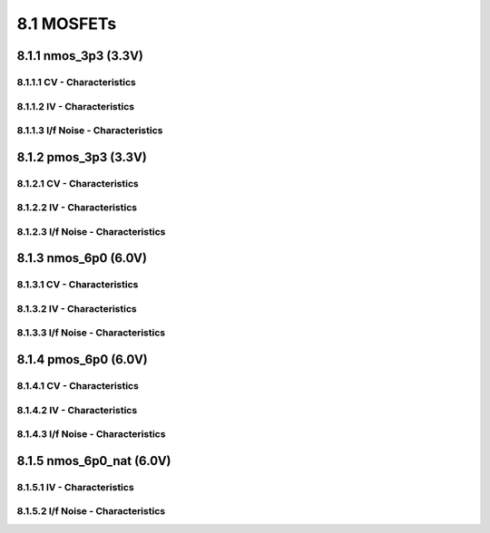 8.1 MOSFETs
===========

8.1.1 nmos_3p3 (3.3V)
.....................

8.1.1.1 CV - Characteristics
""""""""""""""""""""""""""""

.. image:: images/2_Correlation01.png
   :width: 600
   :align: center
   :alt: CV - Characteristics

.. image:: images/2_Correlation02.png
   :width: 600
   :align: center
   :alt: CV - Characteristics

8.1.1.2 IV - Characteristics
""""""""""""""""""""""""""""

.. image:: images/2_Correlation03.png
   :width: 600
   :align: center
   :alt: IV - Characteristics

.. image:: images/2_Correlation04.png
   :width: 600
   :align: center
   :alt: IV - Characteristics

.. image:: images/2_Correlation05.png
   :width: 600
   :align: center
   :alt: IV - Characteristics

.. image:: images/2_Correlation06.png
   :width: 600
   :align: center
   :alt: IV - Characteristics

.. image:: images/2_Correlation07.png
   :width: 600
   :align: center
   :alt: IV - Characteristics

.. image:: images/2_Correlation08.png
   :width: 600
   :align: center
   :alt: IV - Characteristics

.. image:: images/2_Correlation09.png
   :width: 600
   :align: center
   :alt: IV - Characteristics

.. image:: images/2_Correlation10.png
   :width: 600
   :align: center
   :alt: IV - Characteristics

.. image:: images/2_Correlation11.png
   :width: 600
   :align: center
   :alt: IV - Characteristics

.. image:: images/2_Correlation12.png
   :width: 600
   :align: center
   :alt: IV - Characteristics

.. image:: images/2_Correlation13.png
   :width: 600
   :align: center
   :alt: IV - Characteristics

.. image:: images/2_Correlation14.png
   :width: 600
   :align: center
   :alt: IV - Characteristics

8.1.1.3 I/f Noise - Characteristics
"""""""""""""""""""""""""""""""""""

.. image:: images/2_Correlation15.png
   :width: 600
   :align: center
   :alt: I/f Noise - Characteristics

8.1.2 pmos_3p3 (3.3V)
.....................

8.1.2.1 CV - Characteristics
""""""""""""""""""""""""""""

.. image:: images/2_Correlation16.png
   :width: 600
   :align: center
   :alt: CV - Characteristics

.. image:: images/2_Correlation17.png
   :width: 600
   :align: center
   :alt: CV - Characteristics

8.1.2.2 IV - Characteristics
""""""""""""""""""""""""""""

.. image:: images/2_Correlation18.png
   :width: 600
   :align: center
   :alt: IV - Characteristics

.. image:: images/2_Correlation19.png
   :width: 600
   :align: center
   :alt: IV - Characteristics

.. image:: images/2_Correlation20.png
   :width: 600
   :align: center
   :alt: IV - Characteristics

.. image:: images/2_Correlation21.png
   :width: 600
   :align: center
   :alt: IV - Characteristics

.. image:: images/2_Correlation22.png
   :width: 600
   :align: center
   :alt: IV - Characteristics

.. image:: images/2_Correlation23.png
   :width: 600
   :align: center
   :alt: IV - Characteristics

.. image:: images/2_Correlation24.png
   :width: 600
   :align: center
   :alt: IV - Characteristics

.. image:: images/2_Correlation25.png
   :width: 600
   :align: center
   :alt: IV - Characteristics

.. image:: images/2_Correlation26.png
   :width: 600
   :align: center
   :alt: IV - Characteristics

.. image:: images/2_Correlation27.png
   :width: 600
   :align: center
   :alt: IV - Characteristics

.. image:: images/2_Correlation28.png
   :width: 600
   :align: center
   :alt: IV - Characteristics

.. image:: images/2_Correlation29.png
   :width: 600
   :align: center
   :alt: IV - Characteristics

8.1.2.3 I/f Noise - Characteristics
"""""""""""""""""""""""""""""""""""

.. image:: images/2_Correlation30.png
   :width: 600
   :align: center
   :alt: I/f Noise - Characteristics

8.1.3 nmos_6p0 (6.0V)
.....................

8.1.3.1 CV - Characteristics
""""""""""""""""""""""""""""

.. image:: images/2_Correlation31.png
   :width: 600
   :align: center
   :alt: CV - Characteristics

8.1.3.2 IV - Characteristics
""""""""""""""""""""""""""""

.. image:: images/2_Correlation32.png
   :width: 600
   :align: center
   :alt: IV - Characteristics

.. image:: images/2_Correlation33.png
   :width: 600
   :align: center
   :alt: IV - Characteristics

.. image:: images/2_Correlation34.png
   :width: 600
   :align: center

.. image:: images/2_Correlation35.png
   :width: 600
   :align: center
   :alt: IV - Characteristics

8.1.3.3 I/f Noise - Characteristics
"""""""""""""""""""""""""""""""""""

.. image:: images/2_Correlation36.png
   :width: 600
   :align: center
   :alt: I/f Noise - Characteristics

8.1.4 pmos_6p0 (6.0V)
.....................

8.1.4.1 CV - Characteristics
""""""""""""""""""""""""""""

.. image:: images/2_Correlation37.png
   :width: 600
   :align: center
   :alt: CV - Characteristics

.. image:: images/2_Correlation38.png
   :width: 600
   :align: center
   :alt: CV - Characteristics

8.1.4.2 IV - Characteristics
""""""""""""""""""""""""""""

.. image:: images/2_Correlation39.png
   :width: 600
   :align: center
   :alt: IV - Characteristics

.. image:: images/2_Correlation40.png
   :width: 600
   :align: center
   :alt: IV - Characteristics

.. image:: images/2_Correlation41.png
   :width: 600
   :align: center
   :alt: IV - Characteristics

.. image:: images/2_Correlation42.png
   :width: 600
   :align: center
   :alt: IV - Characteristics

8.1.4.3 I/f Noise - Characteristics
"""""""""""""""""""""""""""""""""""

.. image:: images/2_Correlation43.png
   :width: 600
   :align: center
   :alt: I/f Noise - Characteristics

8.1.5 nmos_6p0_nat (6.0V)
.........................

8.1.5.1 IV - Characteristics
""""""""""""""""""""""""""""

.. image:: images/2_Correlation44.png
   :width: 600
   :align: center
   :alt: IV - Characteristics

.. image:: images/2_Correlation45.png
   :width: 600
   :align: center
   :alt: IV - Characteristics

.. image:: images/2_Correlation46.png
   :width: 600
   :align: center
   :alt: IV - Characteristics

.. image:: images/2_Correlation47.png
   :width: 600
   :align: center
   :alt: IV - Characteristics

.. image:: images/2_Correlation48.png
   :width: 600
   :align: center
   :alt: IV - Characteristics

8.1.5.2 I/f Noise - Characteristics
"""""""""""""""""""""""""""""""""""

.. image:: images/2_Correlation49.png
   :width: 600
   :align: center
   :alt: I/f Noise - Characteristics

